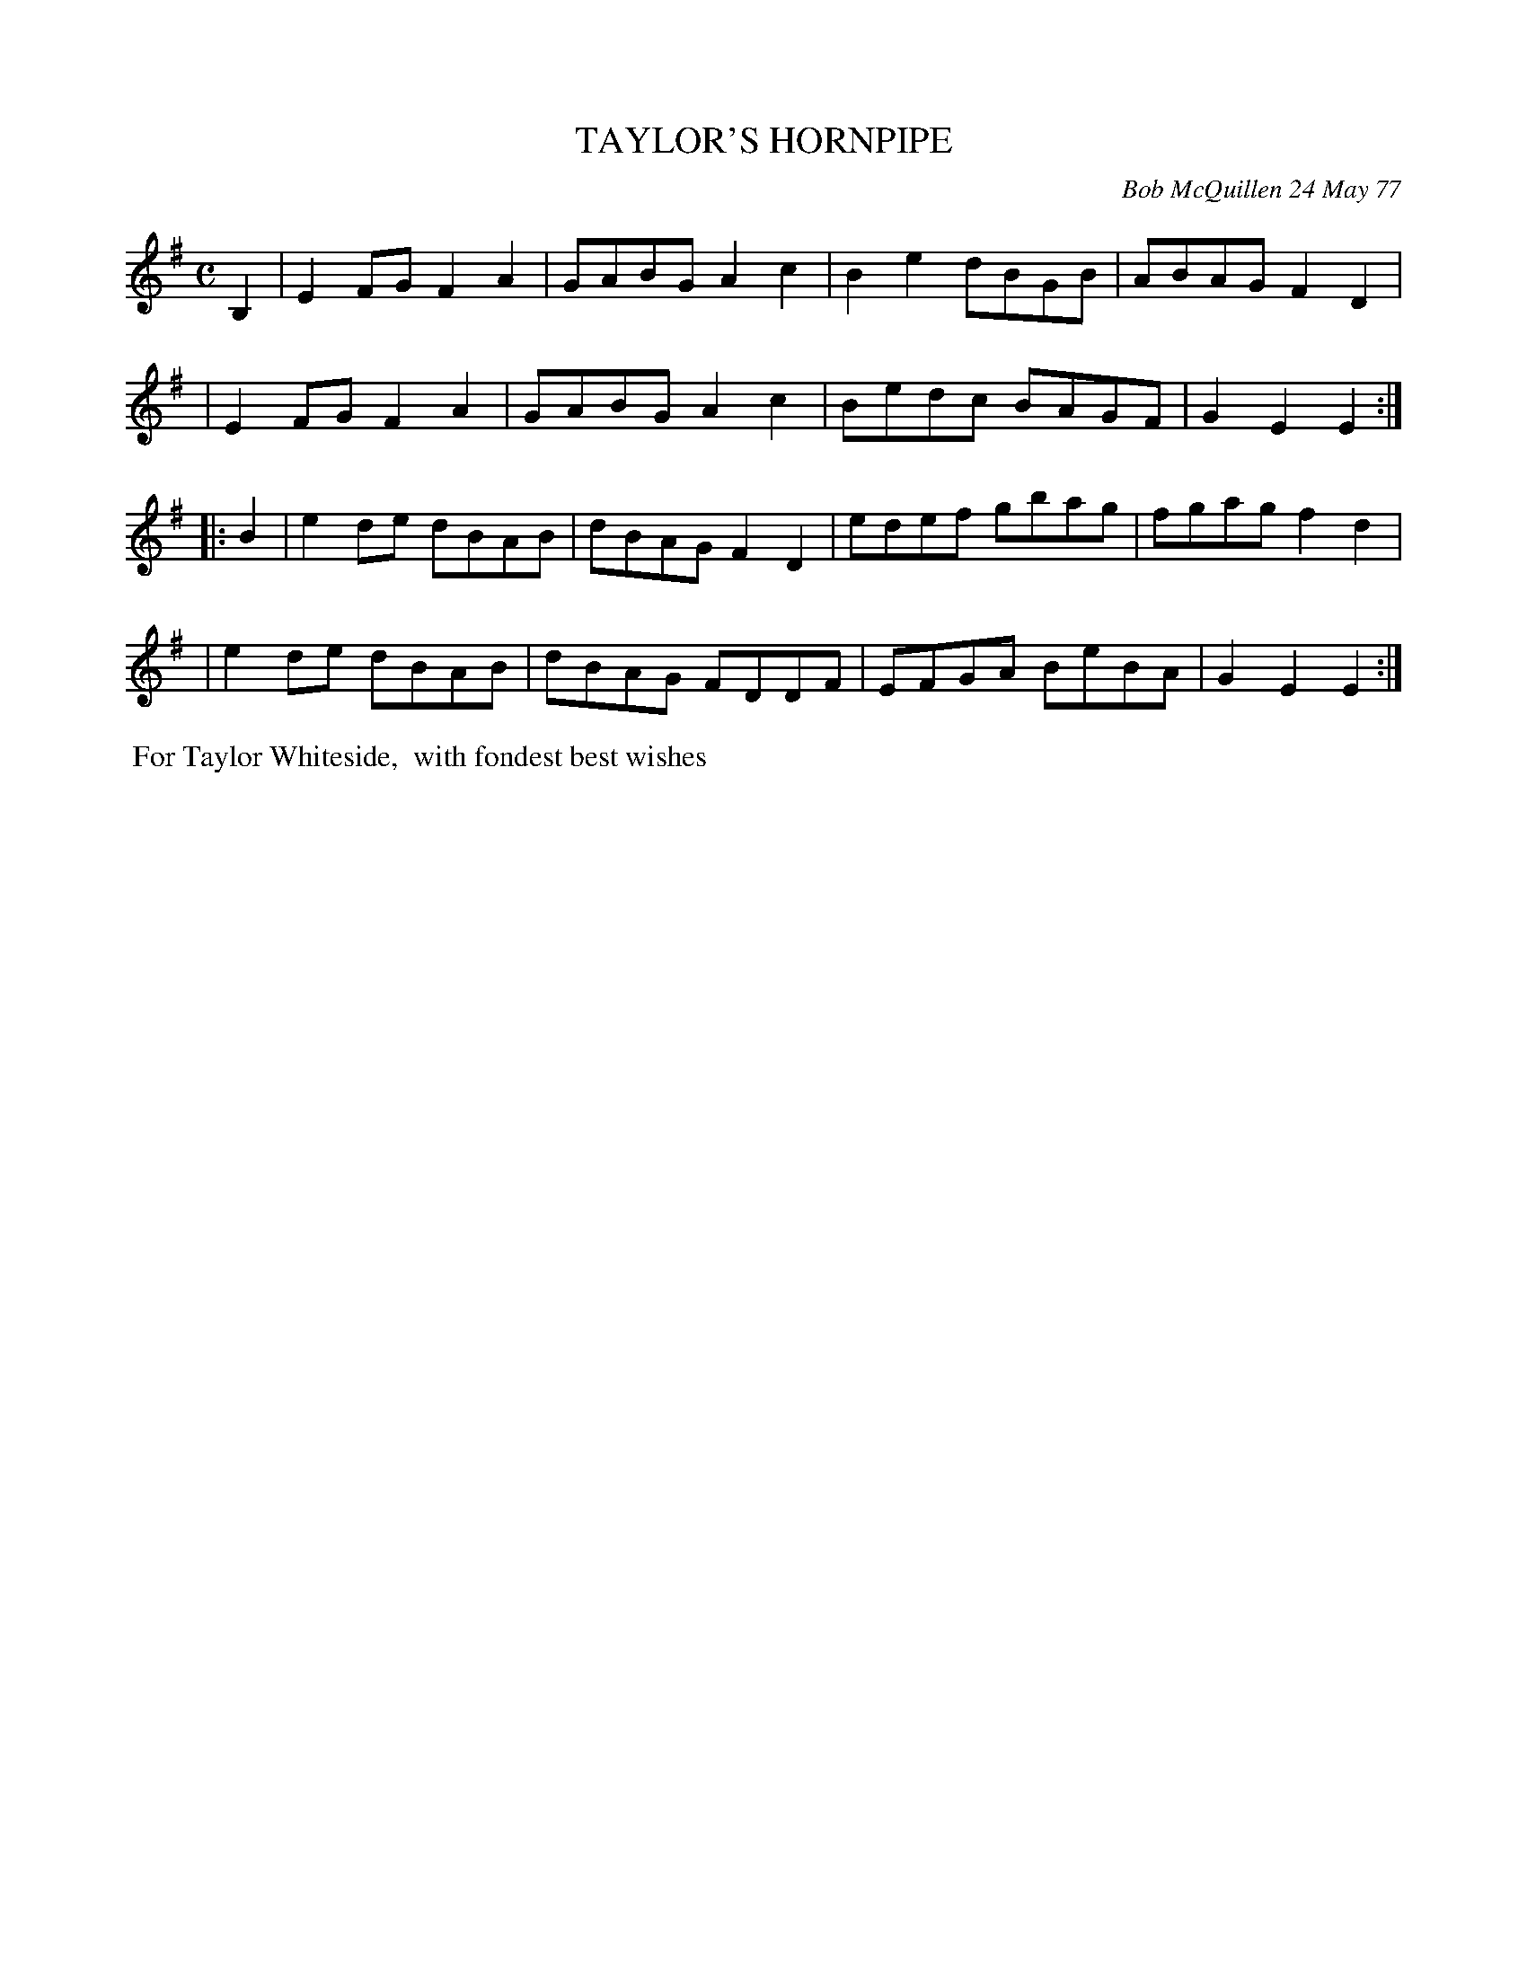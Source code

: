 X: 03086
T: TAYLOR'S HORNPIPE
C: Bob McQuillen 24 May 77
B: Bob's Note Book 03 #86
%R: hornpipe, reel
%D:1977
Z: 2020 John Chambers <jc:trillian.mit.edu>
M: C
L: 1/8
K: Em
B,2 \
| E2FG F2A2 | GABG A2c2 | B2e2 dBGB | ABAG F2D2 |
| E2FG F2A2 | GABG A2c2 | Bedc BAGF | G2E2 E2  :|
|: B2 \
| e2de dBAB | dBAG F2D2 | edef gbag | fgag f2d2 |
| e2de dBAB | dBAG FDDF | EFGA BeBA | G2E2 E2  :|
%%begintext align
%% For Taylor Whiteside,
%% with fondest best wishes
%%endtext
